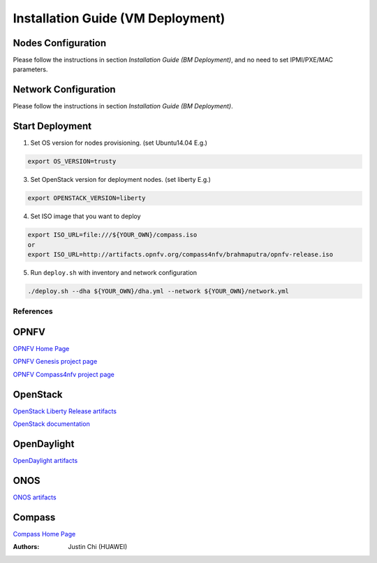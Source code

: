 .. This work is licensed under a Creative Commons Attribution 4.0 International Licence.
.. http://creativecommons.org/licenses/by/4.0
.. (c) by Weidong Shao (HUAWEI) and Justin Chi (HUAWEI)

----------------------------------
Installation Guide (VM Deployment)
----------------------------------

Nodes Configuration
-------------------

Please follow the instructions in section `Installation Guide (BM Deployment)`,
and no need to set IPMI/PXE/MAC parameters.

Network Configuration
---------------------

Please follow the instructions in section `Installation Guide (BM Deployment)`.

Start Deployment
----------------

1. Set OS version for nodes provisioning. (set Ubuntu14.04 E.g.)

.. code-block:: bash

    export OS_VERSION=trusty

3. Set OpenStack version for deployment nodes. (set liberty E.g.)

.. code-block:: bash

    export OPENSTACK_VERSION=liberty

4. Set ISO image that you want to deploy

.. code-block:: bash

    export ISO_URL=file:///${YOUR_OWN}/compass.iso
    or
    export ISO_URL=http://artifacts.opnfv.org/compass4nfv/brahmaputra/opnfv-release.iso

5. Run ``deploy.sh`` with inventory and network configuration

.. code-block:: bash

    ./deploy.sh --dha ${YOUR_OWN}/dha.yml --network ${YOUR_OWN}/network.yml

References
==========

OPNFV
-----

`OPNFV Home Page <www.opnfv.org>`_

`OPNFV Genesis project page <https://wiki.opnfv.org/get_started>`_

`OPNFV Compass4nfv project page <https://wiki.opnfv.org/compass4nfv>`_

OpenStack
---------

`OpenStack Liberty Release artifacts <http://www.openstack.org/software/liberty>`_

`OpenStack documentation <http://docs.openstack.org>`_

OpenDaylight
------------

`OpenDaylight artifacts <http://www.opendaylight.org/software/downloads>`_

ONOS
----

`ONOS artifacts <http://onosproject.org/software/>`_

Compass
-------

`Compass Home Page <http://www.syscompass.org/>`_

:Authors: Justin Chi (HUAWEI)

